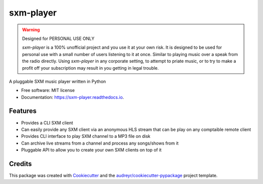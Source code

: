 ==========
sxm-player
==========

.. image:: https://readthedocs.org/projects/sxm-player/badge/?version=latest
        :target: https://sxm-player.readthedocs.io/en/latest/?badge=latest
        :alt: Documentation Status


.. warning:: Designed for PERSONAL USE ONLY

    `sxm-player` is a 100% unofficial project and you use it at your own risk.
    It is designed to be used for personal use with a small number of users
    listening to it at once. Similar to playing music over a speak from the
    radio directly. Using `sxm-player` in any corporate setting, to
    attempt to priate music, or to try to make a profit off your subscription
    may result in you getting in legal trouble.

A pluggable SXM music player written in Python


* Free software: MIT license
* Documentation: https://sxm-player.readthedocs.io.


Features
--------

* Provides a CLI SXM client
* Can easily provide any SXM client via an anonymous HLS stream that can
  be play on any comptaible remote client
* Provides CLI interface to play SXM channel to a MP3 file on disk
* Can archive live streams from a channel and process any songs/shows from it
* Pluggable API to allow you to create your own SXM clients on top of it

Credits
-------

This package was created with Cookiecutter_ and the `audreyr/cookiecutter-pypackage`_ project template.

.. _Cookiecutter: https://github.com/audreyr/cookiecutter
.. _`audreyr/cookiecutter-pypackage`: https://github.com/audreyr/cookiecutter-pypackage
